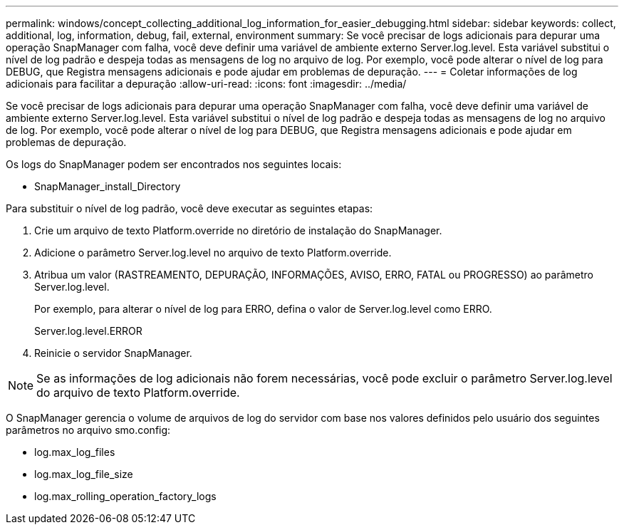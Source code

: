 ---
permalink: windows/concept_collecting_additional_log_information_for_easier_debugging.html 
sidebar: sidebar 
keywords: collect, additional, log, information, debug, fail, external, environment 
summary: Se você precisar de logs adicionais para depurar uma operação SnapManager com falha, você deve definir uma variável de ambiente externo Server.log.level. Esta variável substitui o nível de log padrão e despeja todas as mensagens de log no arquivo de log. Por exemplo, você pode alterar o nível de log para DEBUG, que Registra mensagens adicionais e pode ajudar em problemas de depuração. 
---
= Coletar informações de log adicionais para facilitar a depuração
:allow-uri-read: 
:icons: font
:imagesdir: ../media/


[role="lead"]
Se você precisar de logs adicionais para depurar uma operação SnapManager com falha, você deve definir uma variável de ambiente externo Server.log.level. Esta variável substitui o nível de log padrão e despeja todas as mensagens de log no arquivo de log. Por exemplo, você pode alterar o nível de log para DEBUG, que Registra mensagens adicionais e pode ajudar em problemas de depuração.

Os logs do SnapManager podem ser encontrados nos seguintes locais:

* SnapManager_install_Directory


Para substituir o nível de log padrão, você deve executar as seguintes etapas:

. Crie um arquivo de texto Platform.override no diretório de instalação do SnapManager.
. Adicione o parâmetro Server.log.level no arquivo de texto Platform.override.
. Atribua um valor (RASTREAMENTO, DEPURAÇÃO, INFORMAÇÕES, AVISO, ERRO, FATAL ou PROGRESSO) ao parâmetro Server.log.level.
+
Por exemplo, para alterar o nível de log para ERRO, defina o valor de Server.log.level como ERRO.

+
Server.log.level.ERROR

. Reinicie o servidor SnapManager.



NOTE: Se as informações de log adicionais não forem necessárias, você pode excluir o parâmetro Server.log.level do arquivo de texto Platform.override.

O SnapManager gerencia o volume de arquivos de log do servidor com base nos valores definidos pelo usuário dos seguintes parâmetros no arquivo smo.config:

* log.max_log_files
* log.max_log_file_size
* log.max_rolling_operation_factory_logs

